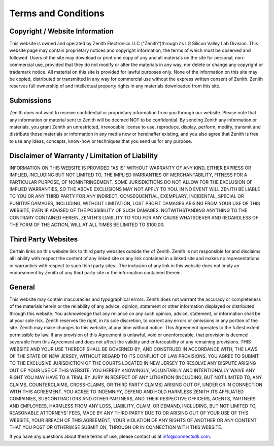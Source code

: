 Terms and Conditions
====================

Copyright / Website Information
-------------------------------

This website is owned and operated by Zenith Electronics LLC
("Zenith")through its LG Silicon Valley Lab Division. This website page
may contain proprietary notices and copyright information, the terms of
which must be observed and followed. Users of the site may download or
print one copy of any and all materials on the site for personal,
non-commercial use, provided that they do not modify or alter the
materials in any way, nor delete or change any copyright or trademark
notice. All material on this site is provided for lawful purposes only.
None of the information on this site may be copied, distributed or
transmitted in any way for commercial use without the express written
consent of Zenith. Zenith reserves full ownership of and intellectual
property rights in any materials downloaded from this site.

Submissions
-----------

Zenith does not want to receive confidential or proprietary information
from you through our website. Please note that any information or
material sent to Zenith will be deemed NOT to be confidential. By
sending Zenith any information or materials, you grant Zenith an
unrestricted, irrevocable license to use, reproduce, display, perform,
modify, transmit and distribute those materials or information in any
media now or hereinafter existing, and you also agree that Zenith is
free to use any ideas, concepts, know-how or techniques that you send us
for any purpose.

Disclaimer of Warranty / Limitation of Liability
------------------------------------------------

INFORMATION ON THIS WEBSITE IS PROVIDED "AS IS" WITHOUT WARRANTY OF ANY
KIND, EITHER EXPRESS OR IMPLIED, INCLUDING BUT NOT LIMITED TO, THE
IMPLIED WARRANTIES OF MERCHANTABILITY, FITNESS FOR A PARTICULAR PURPOSE,
OF NONINFRINGEMENT. SOME JURISDICTIONS DO NOT ALLOW FOR THE EXCLUSION OF
IMPLIED WARRANTIES, SO THE ABOVE EXCLUSIONS MAY NOT APPLY TO YOU. IN NO
EVENT WILL ZENITH BE LIABLE TO YOU OR ANY THIRD PARTY FOR ANY INDIRECT,
CONSEQUENTIAL, EXEMPLARY, INCIDENTAL, SPECIAL OR PUNITIVE DAMAGES,
INCLUDING, WITHOUT LIMITATION, LOST PROFIT DAMAGES ARISING FROM YOUR USE
OF THIS WEBSITE, EVEN IF ADVISED OF THE POSSIBILITY OF SUCH DAMAGES.
NOTWITHSTANDING ANYTHING TO THE CONTRARY CONTAINED HEREIN, ZENITH’S
LIABILITY TO YOU FOR ANY CAUSE WHATSOEVER AND REGARDLESS OF THE FORM OF
THE ACTION, WILL AT ALL TIMES BE LIMITED TO $100.00.

Third Party Websites
--------------------

Certain links on this website link to third party websites outside the
of Zenith. Zenith is not responsible for and disclaims all liability
with respect the content of any linked site or any link contained in a
linked site and makes no representations or warranties with respect to
such third party sites.. The inclusion of any link in this website does
not imply an endorsement by Zenith of any third party site or the
information contained therein.

General
-------

This website may contain inaccuracies and typographical errors. Zenith
does not warrant the accuracy or completeness of the materials herein or
the reliability of any advice, opinion, statement or other information
displayed or distributed through this website. You acknowledge that any
reliance on any such opinion, advice, statement, or information shall be
at your sole risk. Zenith reserves the right, in its sole discretion, to
correct any errors or omissions in any portion of the site. Zenith may
make changes to this website, at any time without notice. This Agreement
operates to the fullest extent permissible by law. If any provision of
this Agreement is unlawful, void or unenforceable, that provision is
deemed severable from this Agreement and does not affect the validity
and enforceability of any remaining provisions. THIS WEBSITE AND YOUR
USE THEREOF SHALL BE GOVERNED BY, AND CONSTRUED IN ACCORDANCE WITH, THE
LAWS OF THE STATE OF NEW JERSEY, WITHOUT REGARD TO ITS CONFLICT OF LAW
PROVISIONS. YOU AGREE TO SUBMIT TO THE EXCLUSIVE JURISDICTION OF THE
COURTS LOCATED IN NEW JERSEY TO RESOLVE ANY DISPUTE ARISING OUT OF YOUR
USE OF THIS WEBSITE. YOU HEREBY KNOWINGLY, VOLUNTARILY AND INTENTIONALLY
WAIVE ANY RIGHT YOU MAY HAVE TO A TRIAL BY JURY IN RESPECT OF ANY
LITIGATION (INCLUDING, BUT NOT LIMITED TO, ANY CLAIMS, COUNTERCLAIMS,
CROSS-CLAIMS, OR THIRD PARTY CLAIMS) ARISING OUT OF, UNDER OR IN
CONNECTION WITH THIS AGREEMENT. YOU AGREE TO INDEMNIFY, DEFEND AND HOLD
HARMLESS ZENITH ITS AFFILIATED COMPANIES, SUBCONTRACTORS AND OTHER
PARTNERS, AND THEIR RESPECTIVE OFFICERS, AGENTS, PARTNERS AND EMPLOYEES,
HARMLESS FROM ANY LOSS, LIABILITY, CLAIM, OR DEMAND, INCLUDING, BUT NOT
LIMITED TO, REASONABLE ATTORNEYS' FEES, MADE BY ANY THIRD PARTY DUE TO
OR ARISING OUT OF YOUR USE OF THIS WEBSITE, YOUR BREACH OF THIS
AGREEMENT, YOUR VIOLATION OF ANY RIGHTS OF ANOTHER OR ANY CONTENT THAT
YOU POST OR OTHERWISE SUBMIT ON, THROUGH OR IN CONNECTION WITH THIS
WEBSITE.

If you have any questions about these terms of use, please contact us at
info@connectsdk.com.
